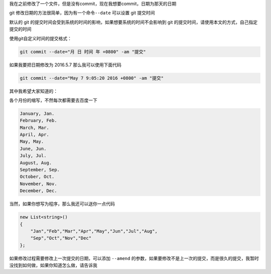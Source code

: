 我在之前修改了一个文件，但是没有commit，现在我想要commit，日期为那天的日期

git 修改日期的方法很简单，因为有一个命令\ ``--date`` 可以设置 git
提交时间

默认的 git
的提交时间会受到系统的时间的影响，如果想要系统的时间不会影响到 git
的提交时间，请使用本文的方式，自己指定提交的时间

使用git自定义时间的提交格式：

.. code:: csharp

   git commit --date="月 日 时间 年 +0800" -am "提交"

如果我要把日期修改为 2016.5.7 那么我可以使用下面代码

.. code:: csharp

   git commit --date="May 7 9:05:20 2016 +0800" -am "提交"

其中我希望大家知道的：

各个月份的缩写，不然每次都需要去百度一下

.. code:: csharp

   January, Jan.
   February, Feb.
   March, Mar.
   April, Apr.
   May, May.
   June, Jun.
   July, Jul.
   August, Aug.
   September, Sep.
   October, Oct.
   November, Nov.
   December, Dec.

当然，如果你想写为程序，那么我还可以送你一点代码

.. code:: csharp

               new List<string>()
               {
                   "Jan","Feb","Mar","Apr","May","Jun","Jul","Aug",
                   "Sep","Oct","Nov","Dec"
               };

如果修改过程需要修改上一次提交的日期，可以添加 ``--amend``
的参数，如果要修改不是上一次的提交，而是很久的提交，我暂时没找到如何做，如果你知道怎么做，请告诉我
